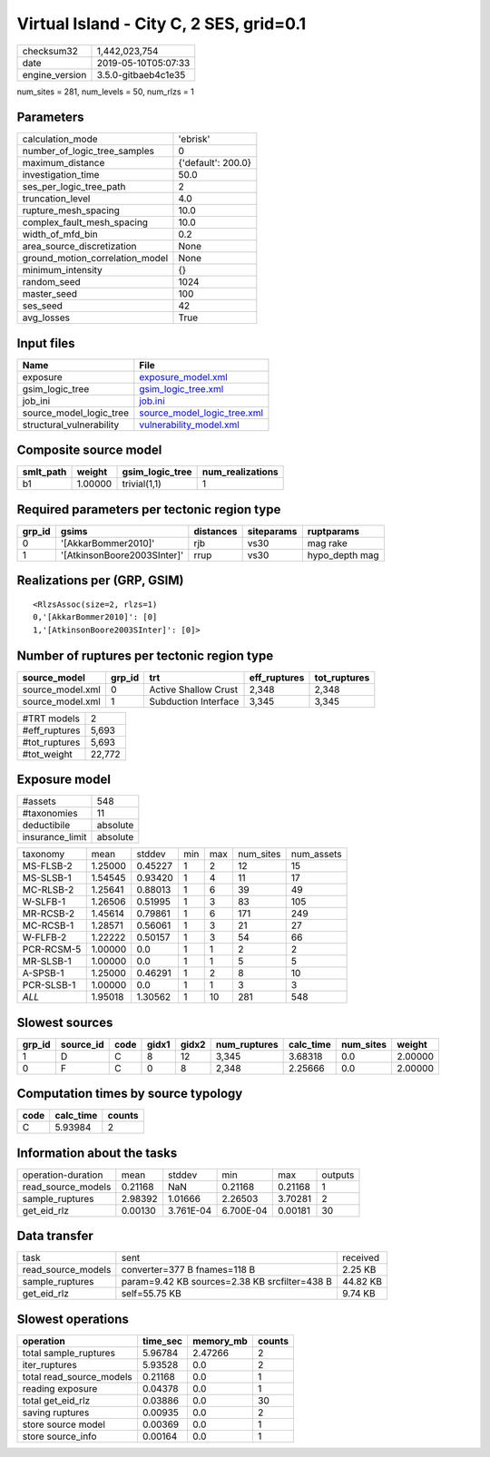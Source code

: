 Virtual Island - City C, 2 SES, grid=0.1
========================================

============== ===================
checksum32     1,442,023,754      
date           2019-05-10T05:07:33
engine_version 3.5.0-gitbaeb4c1e35
============== ===================

num_sites = 281, num_levels = 50, num_rlzs = 1

Parameters
----------
=============================== ==================
calculation_mode                'ebrisk'          
number_of_logic_tree_samples    0                 
maximum_distance                {'default': 200.0}
investigation_time              50.0              
ses_per_logic_tree_path         2                 
truncation_level                4.0               
rupture_mesh_spacing            10.0              
complex_fault_mesh_spacing      10.0              
width_of_mfd_bin                0.2               
area_source_discretization      None              
ground_motion_correlation_model None              
minimum_intensity               {}                
random_seed                     1024              
master_seed                     100               
ses_seed                        42                
avg_losses                      True              
=============================== ==================

Input files
-----------
======================== ============================================================
Name                     File                                                        
======================== ============================================================
exposure                 `exposure_model.xml <exposure_model.xml>`_                  
gsim_logic_tree          `gsim_logic_tree.xml <gsim_logic_tree.xml>`_                
job_ini                  `job.ini <job.ini>`_                                        
source_model_logic_tree  `source_model_logic_tree.xml <source_model_logic_tree.xml>`_
structural_vulnerability `vulnerability_model.xml <vulnerability_model.xml>`_        
======================== ============================================================

Composite source model
----------------------
========= ======= =============== ================
smlt_path weight  gsim_logic_tree num_realizations
========= ======= =============== ================
b1        1.00000 trivial(1,1)    1               
========= ======= =============== ================

Required parameters per tectonic region type
--------------------------------------------
====== =========================== ========= ========== ==============
grp_id gsims                       distances siteparams ruptparams    
====== =========================== ========= ========== ==============
0      '[AkkarBommer2010]'         rjb       vs30       mag rake      
1      '[AtkinsonBoore2003SInter]' rrup      vs30       hypo_depth mag
====== =========================== ========= ========== ==============

Realizations per (GRP, GSIM)
----------------------------

::

  <RlzsAssoc(size=2, rlzs=1)
  0,'[AkkarBommer2010]': [0]
  1,'[AtkinsonBoore2003SInter]': [0]>

Number of ruptures per tectonic region type
-------------------------------------------
================ ====== ==================== ============ ============
source_model     grp_id trt                  eff_ruptures tot_ruptures
================ ====== ==================== ============ ============
source_model.xml 0      Active Shallow Crust 2,348        2,348       
source_model.xml 1      Subduction Interface 3,345        3,345       
================ ====== ==================== ============ ============

============= ======
#TRT models   2     
#eff_ruptures 5,693 
#tot_ruptures 5,693 
#tot_weight   22,772
============= ======

Exposure model
--------------
=============== ========
#assets         548     
#taxonomies     11      
deductibile     absolute
insurance_limit absolute
=============== ========

========== ======= ======= === === ========= ==========
taxonomy   mean    stddev  min max num_sites num_assets
MS-FLSB-2  1.25000 0.45227 1   2   12        15        
MS-SLSB-1  1.54545 0.93420 1   4   11        17        
MC-RLSB-2  1.25641 0.88013 1   6   39        49        
W-SLFB-1   1.26506 0.51995 1   3   83        105       
MR-RCSB-2  1.45614 0.79861 1   6   171       249       
MC-RCSB-1  1.28571 0.56061 1   3   21        27        
W-FLFB-2   1.22222 0.50157 1   3   54        66        
PCR-RCSM-5 1.00000 0.0     1   1   2         2         
MR-SLSB-1  1.00000 0.0     1   1   5         5         
A-SPSB-1   1.25000 0.46291 1   2   8         10        
PCR-SLSB-1 1.00000 0.0     1   1   3         3         
*ALL*      1.95018 1.30562 1   10  281       548       
========== ======= ======= === === ========= ==========

Slowest sources
---------------
====== ========= ==== ===== ===== ============ ========= ========= =======
grp_id source_id code gidx1 gidx2 num_ruptures calc_time num_sites weight 
====== ========= ==== ===== ===== ============ ========= ========= =======
1      D         C    8     12    3,345        3.68318   0.0       2.00000
0      F         C    0     8     2,348        2.25666   0.0       2.00000
====== ========= ==== ===== ===== ============ ========= ========= =======

Computation times by source typology
------------------------------------
==== ========= ======
code calc_time counts
==== ========= ======
C    5.93984   2     
==== ========= ======

Information about the tasks
---------------------------
================== ======= ========= ========= ======= =======
operation-duration mean    stddev    min       max     outputs
read_source_models 0.21168 NaN       0.21168   0.21168 1      
sample_ruptures    2.98392 1.01666   2.26503   3.70281 2      
get_eid_rlz        0.00130 3.761E-04 6.700E-04 0.00181 30     
================== ======= ========= ========= ======= =======

Data transfer
-------------
================== ============================================= ========
task               sent                                          received
read_source_models converter=377 B fnames=118 B                  2.25 KB 
sample_ruptures    param=9.42 KB sources=2.38 KB srcfilter=438 B 44.82 KB
get_eid_rlz        self=55.75 KB                                 9.74 KB 
================== ============================================= ========

Slowest operations
------------------
======================== ======== ========= ======
operation                time_sec memory_mb counts
======================== ======== ========= ======
total sample_ruptures    5.96784  2.47266   2     
iter_ruptures            5.93528  0.0       2     
total read_source_models 0.21168  0.0       1     
reading exposure         0.04378  0.0       1     
total get_eid_rlz        0.03886  0.0       30    
saving ruptures          0.00935  0.0       2     
store source model       0.00369  0.0       1     
store source_info        0.00164  0.0       1     
======================== ======== ========= ======